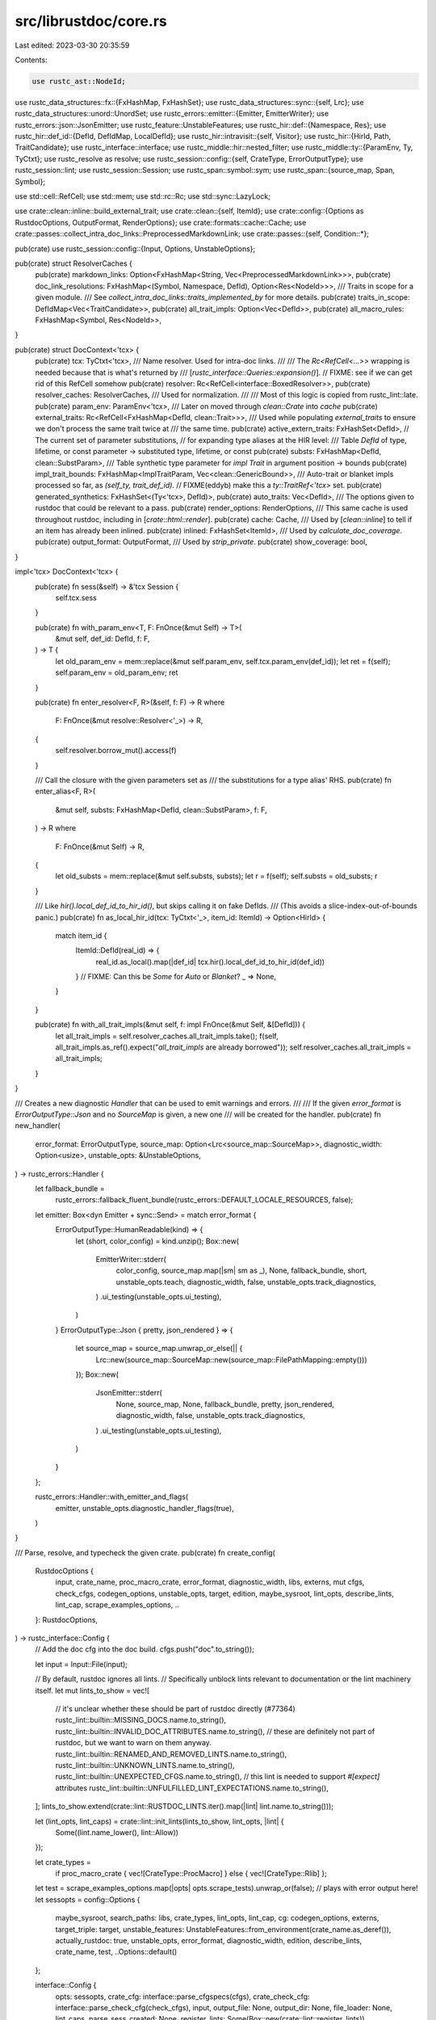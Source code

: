 src/librustdoc/core.rs
======================

Last edited: 2023-03-30 20:35:59

Contents:

.. code-block:: rs

    use rustc_ast::NodeId;
use rustc_data_structures::fx::{FxHashMap, FxHashSet};
use rustc_data_structures::sync::{self, Lrc};
use rustc_data_structures::unord::UnordSet;
use rustc_errors::emitter::{Emitter, EmitterWriter};
use rustc_errors::json::JsonEmitter;
use rustc_feature::UnstableFeatures;
use rustc_hir::def::{Namespace, Res};
use rustc_hir::def_id::{DefId, DefIdMap, LocalDefId};
use rustc_hir::intravisit::{self, Visitor};
use rustc_hir::{HirId, Path, TraitCandidate};
use rustc_interface::interface;
use rustc_middle::hir::nested_filter;
use rustc_middle::ty::{ParamEnv, Ty, TyCtxt};
use rustc_resolve as resolve;
use rustc_session::config::{self, CrateType, ErrorOutputType};
use rustc_session::lint;
use rustc_session::Session;
use rustc_span::symbol::sym;
use rustc_span::{source_map, Span, Symbol};

use std::cell::RefCell;
use std::mem;
use std::rc::Rc;
use std::sync::LazyLock;

use crate::clean::inline::build_external_trait;
use crate::clean::{self, ItemId};
use crate::config::{Options as RustdocOptions, OutputFormat, RenderOptions};
use crate::formats::cache::Cache;
use crate::passes::collect_intra_doc_links::PreprocessedMarkdownLink;
use crate::passes::{self, Condition::*};

pub(crate) use rustc_session::config::{Input, Options, UnstableOptions};

pub(crate) struct ResolverCaches {
    pub(crate) markdown_links: Option<FxHashMap<String, Vec<PreprocessedMarkdownLink>>>,
    pub(crate) doc_link_resolutions: FxHashMap<(Symbol, Namespace, DefId), Option<Res<NodeId>>>,
    /// Traits in scope for a given module.
    /// See `collect_intra_doc_links::traits_implemented_by` for more details.
    pub(crate) traits_in_scope: DefIdMap<Vec<TraitCandidate>>,
    pub(crate) all_trait_impls: Option<Vec<DefId>>,
    pub(crate) all_macro_rules: FxHashMap<Symbol, Res<NodeId>>,
}

pub(crate) struct DocContext<'tcx> {
    pub(crate) tcx: TyCtxt<'tcx>,
    /// Name resolver. Used for intra-doc links.
    ///
    /// The `Rc<RefCell<...>>` wrapping is needed because that is what's returned by
    /// [`rustc_interface::Queries::expansion()`].
    // FIXME: see if we can get rid of this RefCell somehow
    pub(crate) resolver: Rc<RefCell<interface::BoxedResolver>>,
    pub(crate) resolver_caches: ResolverCaches,
    /// Used for normalization.
    ///
    /// Most of this logic is copied from rustc_lint::late.
    pub(crate) param_env: ParamEnv<'tcx>,
    /// Later on moved through `clean::Crate` into `cache`
    pub(crate) external_traits: Rc<RefCell<FxHashMap<DefId, clean::Trait>>>,
    /// Used while populating `external_traits` to ensure we don't process the same trait twice at
    /// the same time.
    pub(crate) active_extern_traits: FxHashSet<DefId>,
    // The current set of parameter substitutions,
    // for expanding type aliases at the HIR level:
    /// Table `DefId` of type, lifetime, or const parameter -> substituted type, lifetime, or const
    pub(crate) substs: FxHashMap<DefId, clean::SubstParam>,
    /// Table synthetic type parameter for `impl Trait` in argument position -> bounds
    pub(crate) impl_trait_bounds: FxHashMap<ImplTraitParam, Vec<clean::GenericBound>>,
    /// Auto-trait or blanket impls processed so far, as `(self_ty, trait_def_id)`.
    // FIXME(eddyb) make this a `ty::TraitRef<'tcx>` set.
    pub(crate) generated_synthetics: FxHashSet<(Ty<'tcx>, DefId)>,
    pub(crate) auto_traits: Vec<DefId>,
    /// The options given to rustdoc that could be relevant to a pass.
    pub(crate) render_options: RenderOptions,
    /// This same cache is used throughout rustdoc, including in [`crate::html::render`].
    pub(crate) cache: Cache,
    /// Used by [`clean::inline`] to tell if an item has already been inlined.
    pub(crate) inlined: FxHashSet<ItemId>,
    /// Used by `calculate_doc_coverage`.
    pub(crate) output_format: OutputFormat,
    /// Used by `strip_private`.
    pub(crate) show_coverage: bool,
}

impl<'tcx> DocContext<'tcx> {
    pub(crate) fn sess(&self) -> &'tcx Session {
        self.tcx.sess
    }

    pub(crate) fn with_param_env<T, F: FnOnce(&mut Self) -> T>(
        &mut self,
        def_id: DefId,
        f: F,
    ) -> T {
        let old_param_env = mem::replace(&mut self.param_env, self.tcx.param_env(def_id));
        let ret = f(self);
        self.param_env = old_param_env;
        ret
    }

    pub(crate) fn enter_resolver<F, R>(&self, f: F) -> R
    where
        F: FnOnce(&mut resolve::Resolver<'_>) -> R,
    {
        self.resolver.borrow_mut().access(f)
    }

    /// Call the closure with the given parameters set as
    /// the substitutions for a type alias' RHS.
    pub(crate) fn enter_alias<F, R>(
        &mut self,
        substs: FxHashMap<DefId, clean::SubstParam>,
        f: F,
    ) -> R
    where
        F: FnOnce(&mut Self) -> R,
    {
        let old_substs = mem::replace(&mut self.substs, substs);
        let r = f(self);
        self.substs = old_substs;
        r
    }

    /// Like `hir().local_def_id_to_hir_id()`, but skips calling it on fake DefIds.
    /// (This avoids a slice-index-out-of-bounds panic.)
    pub(crate) fn as_local_hir_id(tcx: TyCtxt<'_>, item_id: ItemId) -> Option<HirId> {
        match item_id {
            ItemId::DefId(real_id) => {
                real_id.as_local().map(|def_id| tcx.hir().local_def_id_to_hir_id(def_id))
            }
            // FIXME: Can this be `Some` for `Auto` or `Blanket`?
            _ => None,
        }
    }

    pub(crate) fn with_all_trait_impls(&mut self, f: impl FnOnce(&mut Self, &[DefId])) {
        let all_trait_impls = self.resolver_caches.all_trait_impls.take();
        f(self, all_trait_impls.as_ref().expect("`all_trait_impls` are already borrowed"));
        self.resolver_caches.all_trait_impls = all_trait_impls;
    }
}

/// Creates a new diagnostic `Handler` that can be used to emit warnings and errors.
///
/// If the given `error_format` is `ErrorOutputType::Json` and no `SourceMap` is given, a new one
/// will be created for the handler.
pub(crate) fn new_handler(
    error_format: ErrorOutputType,
    source_map: Option<Lrc<source_map::SourceMap>>,
    diagnostic_width: Option<usize>,
    unstable_opts: &UnstableOptions,
) -> rustc_errors::Handler {
    let fallback_bundle =
        rustc_errors::fallback_fluent_bundle(rustc_errors::DEFAULT_LOCALE_RESOURCES, false);
    let emitter: Box<dyn Emitter + sync::Send> = match error_format {
        ErrorOutputType::HumanReadable(kind) => {
            let (short, color_config) = kind.unzip();
            Box::new(
                EmitterWriter::stderr(
                    color_config,
                    source_map.map(|sm| sm as _),
                    None,
                    fallback_bundle,
                    short,
                    unstable_opts.teach,
                    diagnostic_width,
                    false,
                    unstable_opts.track_diagnostics,
                )
                .ui_testing(unstable_opts.ui_testing),
            )
        }
        ErrorOutputType::Json { pretty, json_rendered } => {
            let source_map = source_map.unwrap_or_else(|| {
                Lrc::new(source_map::SourceMap::new(source_map::FilePathMapping::empty()))
            });
            Box::new(
                JsonEmitter::stderr(
                    None,
                    source_map,
                    None,
                    fallback_bundle,
                    pretty,
                    json_rendered,
                    diagnostic_width,
                    false,
                    unstable_opts.track_diagnostics,
                )
                .ui_testing(unstable_opts.ui_testing),
            )
        }
    };

    rustc_errors::Handler::with_emitter_and_flags(
        emitter,
        unstable_opts.diagnostic_handler_flags(true),
    )
}

/// Parse, resolve, and typecheck the given crate.
pub(crate) fn create_config(
    RustdocOptions {
        input,
        crate_name,
        proc_macro_crate,
        error_format,
        diagnostic_width,
        libs,
        externs,
        mut cfgs,
        check_cfgs,
        codegen_options,
        unstable_opts,
        target,
        edition,
        maybe_sysroot,
        lint_opts,
        describe_lints,
        lint_cap,
        scrape_examples_options,
        ..
    }: RustdocOptions,
) -> rustc_interface::Config {
    // Add the doc cfg into the doc build.
    cfgs.push("doc".to_string());

    let input = Input::File(input);

    // By default, rustdoc ignores all lints.
    // Specifically unblock lints relevant to documentation or the lint machinery itself.
    let mut lints_to_show = vec![
        // it's unclear whether these should be part of rustdoc directly (#77364)
        rustc_lint::builtin::MISSING_DOCS.name.to_string(),
        rustc_lint::builtin::INVALID_DOC_ATTRIBUTES.name.to_string(),
        // these are definitely not part of rustdoc, but we want to warn on them anyway.
        rustc_lint::builtin::RENAMED_AND_REMOVED_LINTS.name.to_string(),
        rustc_lint::builtin::UNKNOWN_LINTS.name.to_string(),
        rustc_lint::builtin::UNEXPECTED_CFGS.name.to_string(),
        // this lint is needed to support `#[expect]` attributes
        rustc_lint::builtin::UNFULFILLED_LINT_EXPECTATIONS.name.to_string(),
    ];
    lints_to_show.extend(crate::lint::RUSTDOC_LINTS.iter().map(|lint| lint.name.to_string()));

    let (lint_opts, lint_caps) = crate::lint::init_lints(lints_to_show, lint_opts, |lint| {
        Some((lint.name_lower(), lint::Allow))
    });

    let crate_types =
        if proc_macro_crate { vec![CrateType::ProcMacro] } else { vec![CrateType::Rlib] };
    let test = scrape_examples_options.map(|opts| opts.scrape_tests).unwrap_or(false);
    // plays with error output here!
    let sessopts = config::Options {
        maybe_sysroot,
        search_paths: libs,
        crate_types,
        lint_opts,
        lint_cap,
        cg: codegen_options,
        externs,
        target_triple: target,
        unstable_features: UnstableFeatures::from_environment(crate_name.as_deref()),
        actually_rustdoc: true,
        unstable_opts,
        error_format,
        diagnostic_width,
        edition,
        describe_lints,
        crate_name,
        test,
        ..Options::default()
    };

    interface::Config {
        opts: sessopts,
        crate_cfg: interface::parse_cfgspecs(cfgs),
        crate_check_cfg: interface::parse_check_cfg(check_cfgs),
        input,
        output_file: None,
        output_dir: None,
        file_loader: None,
        lint_caps,
        parse_sess_created: None,
        register_lints: Some(Box::new(crate::lint::register_lints)),
        override_queries: Some(|_sess, providers, _external_providers| {
            // Most lints will require typechecking, so just don't run them.
            providers.lint_mod = |_, _| {};
            // Prevent `rustc_hir_analysis::check_crate` from calling `typeck` on all bodies.
            providers.typeck_item_bodies = |_, _| {};
            // hack so that `used_trait_imports` won't try to call typeck
            providers.used_trait_imports = |_, _| {
                static EMPTY_SET: LazyLock<UnordSet<LocalDefId>> = LazyLock::new(UnordSet::default);
                &EMPTY_SET
            };
            // In case typeck does end up being called, don't ICE in case there were name resolution errors
            providers.typeck = move |tcx, def_id| {
                // Closures' tables come from their outermost function,
                // as they are part of the same "inference environment".
                // This avoids emitting errors for the parent twice (see similar code in `typeck_with_fallback`)
                let typeck_root_def_id = tcx.typeck_root_def_id(def_id.to_def_id()).expect_local();
                if typeck_root_def_id != def_id {
                    return tcx.typeck(typeck_root_def_id);
                }

                let hir = tcx.hir();
                let body = hir.body(hir.body_owned_by(def_id));
                debug!("visiting body for {:?}", def_id);
                EmitIgnoredResolutionErrors::new(tcx).visit_body(body);
                (rustc_interface::DEFAULT_QUERY_PROVIDERS.typeck)(tcx, def_id)
            };
        }),
        make_codegen_backend: None,
        registry: rustc_driver::diagnostics_registry(),
    }
}

pub(crate) fn run_global_ctxt(
    tcx: TyCtxt<'_>,
    resolver: Rc<RefCell<interface::BoxedResolver>>,
    resolver_caches: ResolverCaches,
    show_coverage: bool,
    render_options: RenderOptions,
    output_format: OutputFormat,
) -> (clean::Crate, RenderOptions, Cache) {
    // Certain queries assume that some checks were run elsewhere
    // (see https://github.com/rust-lang/rust/pull/73566#issuecomment-656954425),
    // so type-check everything other than function bodies in this crate before running lints.

    // NOTE: this does not call `tcx.analysis()` so that we won't
    // typeck function bodies or run the default rustc lints.
    // (see `override_queries` in the `config`)

    // HACK(jynelson) this calls an _extremely_ limited subset of `typeck`
    // and might break if queries change their assumptions in the future.

    // NOTE: This is copy/pasted from typeck/lib.rs and should be kept in sync with those changes.
    tcx.sess.time("item_types_checking", || {
        tcx.hir().for_each_module(|module| tcx.ensure().check_mod_item_types(module))
    });
    tcx.sess.abort_if_errors();
    tcx.sess.time("missing_docs", || {
        rustc_lint::check_crate(tcx, rustc_lint::builtin::MissingDoc::new);
    });
    tcx.sess.time("check_mod_attrs", || {
        tcx.hir().for_each_module(|module| tcx.ensure().check_mod_attrs(module))
    });
    rustc_passes::stability::check_unused_or_stable_features(tcx);

    let auto_traits =
        tcx.all_traits().filter(|&trait_def_id| tcx.trait_is_auto(trait_def_id)).collect();

    let mut ctxt = DocContext {
        tcx,
        resolver,
        resolver_caches,
        param_env: ParamEnv::empty(),
        external_traits: Default::default(),
        active_extern_traits: Default::default(),
        substs: Default::default(),
        impl_trait_bounds: Default::default(),
        generated_synthetics: Default::default(),
        auto_traits,
        cache: Cache::new(render_options.document_private),
        inlined: FxHashSet::default(),
        output_format,
        render_options,
        show_coverage,
    };

    // Small hack to force the Sized trait to be present.
    //
    // Note that in case of `#![no_core]`, the trait is not available.
    if let Some(sized_trait_did) = ctxt.tcx.lang_items().sized_trait() {
        let sized_trait = build_external_trait(&mut ctxt, sized_trait_did);
        ctxt.external_traits.borrow_mut().insert(sized_trait_did, sized_trait);
    }

    debug!("crate: {:?}", tcx.hir().krate());

    let mut krate = tcx.sess.time("clean_crate", || clean::krate(&mut ctxt));

    if krate.module.doc_value().map(|d| d.is_empty()).unwrap_or(true) {
        let help = format!(
            "The following guide may be of use:\n\
            {}/rustdoc/how-to-write-documentation.html",
            crate::DOC_RUST_LANG_ORG_CHANNEL
        );
        tcx.struct_lint_node(
            crate::lint::MISSING_CRATE_LEVEL_DOCS,
            DocContext::as_local_hir_id(tcx, krate.module.item_id).unwrap(),
            "no documentation found for this crate's top-level module",
            |lint| lint.help(help),
        );
    }

    fn report_deprecated_attr(name: &str, diag: &rustc_errors::Handler, sp: Span) {
        let mut msg =
            diag.struct_span_warn(sp, &format!("the `#![doc({})]` attribute is deprecated", name));
        msg.note(
            "see issue #44136 <https://github.com/rust-lang/rust/issues/44136> \
            for more information",
        );

        if name == "no_default_passes" {
            msg.help("`#![doc(no_default_passes)]` no longer functions; you may want to use `#![doc(document_private_items)]`");
        } else if name.starts_with("passes") {
            msg.help("`#![doc(passes = \"...\")]` no longer functions; you may want to use `#![doc(document_private_items)]`");
        } else if name.starts_with("plugins") {
            msg.warn("`#![doc(plugins = \"...\")]` no longer functions; see CVE-2018-1000622 <https://nvd.nist.gov/vuln/detail/CVE-2018-1000622>");
        }

        msg.emit();
    }

    // Process all of the crate attributes, extracting plugin metadata along
    // with the passes which we are supposed to run.
    for attr in krate.module.attrs.lists(sym::doc) {
        let diag = ctxt.sess().diagnostic();

        let name = attr.name_or_empty();
        // `plugins = "..."`, `no_default_passes`, and `passes = "..."` have no effect
        if attr.is_word() && name == sym::no_default_passes {
            report_deprecated_attr("no_default_passes", diag, attr.span());
        } else if attr.value_str().is_some() {
            match name {
                sym::passes => {
                    report_deprecated_attr("passes = \"...\"", diag, attr.span());
                }
                sym::plugins => {
                    report_deprecated_attr("plugins = \"...\"", diag, attr.span());
                }
                _ => (),
            }
        }

        if attr.is_word() && name == sym::document_private_items {
            ctxt.render_options.document_private = true;
        }
    }

    info!("Executing passes");

    for p in passes::defaults(show_coverage) {
        let run = match p.condition {
            Always => true,
            WhenDocumentPrivate => ctxt.render_options.document_private,
            WhenNotDocumentPrivate => !ctxt.render_options.document_private,
            WhenNotDocumentHidden => !ctxt.render_options.document_hidden,
        };
        if run {
            debug!("running pass {}", p.pass.name);
            krate = tcx.sess.time(p.pass.name, || (p.pass.run)(krate, &mut ctxt));
        }
    }

    tcx.sess.time("check_lint_expectations", || tcx.check_expectations(Some(sym::rustdoc)));

    if tcx.sess.diagnostic().has_errors_or_lint_errors().is_some() {
        rustc_errors::FatalError.raise();
    }

    krate = tcx.sess.time("create_format_cache", || Cache::populate(&mut ctxt, krate));

    (krate, ctxt.render_options, ctxt.cache)
}

/// Due to <https://github.com/rust-lang/rust/pull/73566>,
/// the name resolution pass may find errors that are never emitted.
/// If typeck is called after this happens, then we'll get an ICE:
/// 'Res::Error found but not reported'. To avoid this, emit the errors now.
struct EmitIgnoredResolutionErrors<'tcx> {
    tcx: TyCtxt<'tcx>,
}

impl<'tcx> EmitIgnoredResolutionErrors<'tcx> {
    fn new(tcx: TyCtxt<'tcx>) -> Self {
        Self { tcx }
    }
}

impl<'tcx> Visitor<'tcx> for EmitIgnoredResolutionErrors<'tcx> {
    type NestedFilter = nested_filter::OnlyBodies;

    fn nested_visit_map(&mut self) -> Self::Map {
        // We need to recurse into nested closures,
        // since those will fallback to the parent for type checking.
        self.tcx.hir()
    }

    fn visit_path(&mut self, path: &Path<'tcx>, _id: HirId) {
        debug!("visiting path {:?}", path);
        if path.res == Res::Err {
            // We have less context here than in rustc_resolve,
            // so we can only emit the name and span.
            // However we can give a hint that rustc_resolve will have more info.
            let label = format!(
                "could not resolve path `{}`",
                path.segments
                    .iter()
                    .map(|segment| segment.ident.as_str())
                    .intersperse("::")
                    .collect::<String>()
            );
            let mut err = rustc_errors::struct_span_err!(
                self.tcx.sess,
                path.span,
                E0433,
                "failed to resolve: {}",
                label
            );
            err.span_label(path.span, label);
            err.note("this error was originally ignored because you are running `rustdoc`");
            err.note("try running again with `rustc` or `cargo check` and you may get a more detailed error");
            err.emit();
        }
        // We could have an outer resolution that succeeded,
        // but with generic parameters that failed.
        // Recurse into the segments so we catch those too.
        intravisit::walk_path(self, path);
    }
}

/// `DefId` or parameter index (`ty::ParamTy.index`) of a synthetic type parameter
/// for `impl Trait` in argument position.
#[derive(Clone, Copy, PartialEq, Eq, Hash, PartialOrd, Ord)]
pub(crate) enum ImplTraitParam {
    DefId(DefId),
    ParamIndex(u32),
}

impl From<DefId> for ImplTraitParam {
    fn from(did: DefId) -> Self {
        ImplTraitParam::DefId(did)
    }
}

impl From<u32> for ImplTraitParam {
    fn from(idx: u32) -> Self {
        ImplTraitParam::ParamIndex(idx)
    }
}


